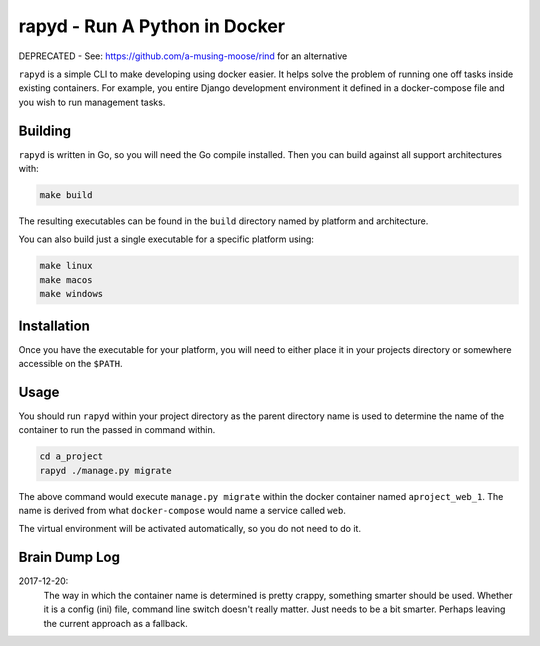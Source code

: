 rapyd - Run A Python in Docker
=============================

DEPRECATED - See: https://github.com/a-musing-moose/rind for an alternative

``rapyd`` is a simple CLI to make developing using docker easier. It helps solve the problem of running one off tasks inside existing containers. For example, you entire Django development environment it defined in a docker-compose file and you wish to run management tasks.

Building
--------

``rapyd`` is written in Go, so you will need the Go compile installed. Then you can build against all support architectures with:

.. code-block:: bash

	make build

The resulting executables can be found in the ``build`` directory named by platform and architecture.

You can also build just a single executable for a specific platform using:

.. code-block:: bash

	make linux
	make macos
	make windows


Installation
------------

Once you have the executable for your platform, you will need to either place it in your projects directory or somewhere accessible on the ``$PATH``.


Usage
-----

You should run ``rapyd`` within your project directory as the parent directory name is used to determine the name of the container to run the passed in command within.

.. code-block:: bash

	cd a_project
	rapyd ./manage.py migrate


The above command would execute ``manage.py migrate`` within the docker container named ``aproject_web_1``. The name is derived from what ``docker-compose`` would name a service called ``web``.

The virtual environment will be activated automatically, so you do not need to do it.


Brain Dump Log
--------------

2017-12-20:
    The way in which the container name is determined is pretty crappy, something smarter should be used. Whether it is a config (ini) file, command line switch doesn't really matter. Just needs to be a bit smarter. Perhaps leaving the current approach as a fallback.

